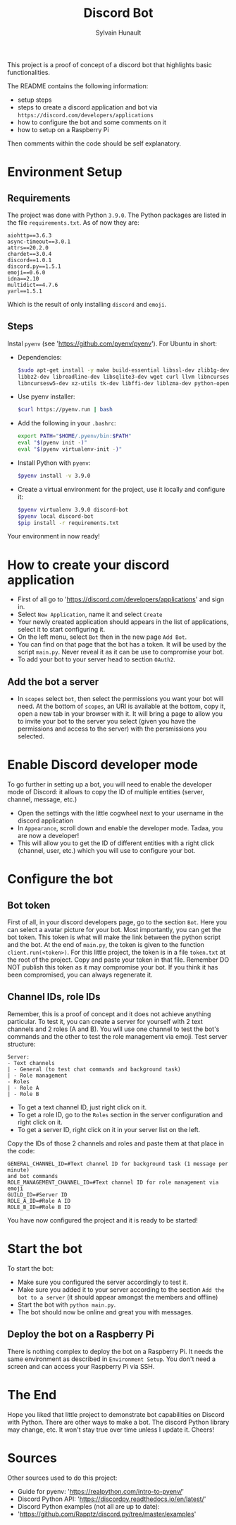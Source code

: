 #+TITLE: Discord Bot
#+AUTHOR: Sylvain Hunault
#+EMAIL: jahaash@gmail.com

This project is a proof of concept of a discord bot that highlights basic functionalities.

The README contains the following information:
- setup steps
- steps to create a discord application and bot via =https://discord.com/developers/applications=
- how to configure the bot and some comments on it
- how to setup on a Raspberry Pi
Then comments within the code should be self explanatory.

* Environment Setup
** Requirements
The project was done with Python =3.9.0=. The Python packages are
listed in the file =requirements.txt=. As of now they are:
 #+BEGIN_SRC
 aiohttp==3.6.3
 async-timeout==3.0.1
 attrs==20.2.0
 chardet==3.0.4
 discord==1.0.1
 discord.py==1.5.1
 emoji==0.6.0
 idna==2.10
 multidict==4.7.6
 yarl==1.5.1
 #+END_SRC
 Which is the result of only installing =discord= and =emoji=.
** Steps
Instal =pyenv= (see 'https://github.com/pyenv/pyenv'). For Ubuntu in short:
- Dependencies:
  #+BEGIN_SRC sh
  $sudo apt-get install -y make build-essential libssl-dev zlib1g-dev \
  libbz2-dev libreadline-dev libsqlite3-dev wget curl llvm libncurses5-dev \
  libncursesw5-dev xz-utils tk-dev libffi-dev liblzma-dev python-openssl
  #+END_SRC
- Use pyenv installer:
  #+BEGIN_SRC sh
  $curl https://pyenv.run | bash
  #+END_SRC
- Add the following in your =.bashrc=:
  #+BEGIN_SRC sh
  export PATH="$HOME/.pyenv/bin:$PATH"
  eval "$(pyenv init -)"
  eval "$(pyenv virtualenv-init -)"
  #+END_SRC
- Install Python with =pyenv=:
  #+BEGIN_SRC sh
  $pyenv install -v 3.9.0
  #+END_SRC
- Create a virtual environment for the project, use it locally  and configure it:
  #+BEGIN_SRC sh
  $pyenv virtualenv 3.9.0 discord-bot
  $pyenv local discord-bot
  $pip install -r requirements.txt
  #+END_SRC
Your environment in now ready!

* How to create your discord application
- First of all go to 'https://discord.com/developers/applications' and sign in.
- Select =New Application=, name it and select =Create=
- Your newly created application should appears in the list of applications,
  select it to start configuring it.
- On the left menu, select =Bot= then in the new page =Add Bot=.
- You can find on that page that the bot has a token. It will be used by the
  script =main.py=. Never reveal it as it can be use to compromise your bot.
- To add your bot to your server head to section =OAuth2=.
** Add the bot a server
- In =scopes= select =bot=, then select the permissions you want your bot
  will need. At the bottom of =scopes=, an URI is available at the bottom, copy
  it, open a new tab in your browser with it. It  will bring a page to allow you
  to invite your bot to the server you select (given you have the  permissions
  and access to the server) with the persmissions you selected.

* Enable Discord developer mode
To go further in setting up a bot, you will need to enable the developer mode
of Discord: it allows to copy the ID of multiple entities (server, channel,
message, etc.)
- Open the settings with the little cogwheel next to your username in the
  discord application
- In =Appearance=, scroll down and enable the developer mode. Tadaa, you are
  now a developer!
- This will allow you to get the ID of different entities with a right click
  (channel, user, etc.) which you will use to configure your bot.

* Configure the bot
** Bot token
First of all, in your discord developers page, go to the section =Bot=. Here
you can select a avatar picture for your bot. Most importantly, you can get
the bot token. This token is what will make the link between the python
script and the bot. At the end of =main.py=, the token is given to the function
=client.run(<token>)=.
For this little project, the token is in a file =token.txt= at the root of
the project. Copy and paste your token in that file. Remember DO NOT publish
this token as it may compromise your bot. If you think it has been
compromised, you can always regenerate it.
** Channel IDs, role IDs
Remember, this is a proof of concept and it does not achieve anything
particular. To test it, you can create a server for yourself with 2 text
channels and 2 roles (A and B). You will use one channel to test the bot's
commands and the other to test the role management via emoji.
Test server structure:
 #+BEGIN_SRC
 Server:
 - Text channels
 | - General (to test chat commands and background task)
 | - Role management
 - Roles
 | - Role A
 | - Role B
 #+END_SRC
- To get a text channel ID, just right click on it.
- To get a role ID, go to the =Roles= section in the server configuration and
  right click on it.
- To get a server ID, right click on it in your server list on the left.
Copy the IDs of those 2 channels and roles and paste them at that place in
the code:
 #+BEGIN_SRC
 GENERAL_CHANNEL_ID=#Text channel ID for background task (1 message per minute)
 and bot commands
 ROLE_MANAGEMENT_CHANNEL_ID=#Text channel ID for role management via emoji
 GUILD_ID=#Server ID
 ROLE_A_ID=#Role A ID
 ROLE_B_ID=#Role B ID
 #+END_SRC
You have now configured the project and it is ready to be started!
* Start the bot
To start the bot:
- Make sure you configured the server accordingly to test it.
- Make sure you added it to your server according to the section =Add the bot to a server= (it should appear amongst the members and offline)
- Start the bot with =python main.py=.
- The bot should now be online and great you with messages.
** Deploy the bot on a Raspberry Pi
There is nothing complex to deploy the bot on a Raspberry Pi. It needs the
same environment as described in =Environment Setup=. You don't need a screen
and can access your Raspberry Pi via SSH.
* The End
Hope you liked that little project to demonstrate bot capabilities on Discord
with Python. There are other ways to make a bot. The discord Python library
may change, etc. It won't stay true over time unless I update it.
Cheers!

* Sources
Other sources used to do this project:
- Guide for pyenv: 'https://realpython.com/intro-to-pyenv/'
- Discord Python API: 'https://discordpy.readthedocs.io/en/latest/'
- Discord Python examples (not all are up to date):
- 'https://github.com/Rapptz/discord.py/tree/master/examples'
